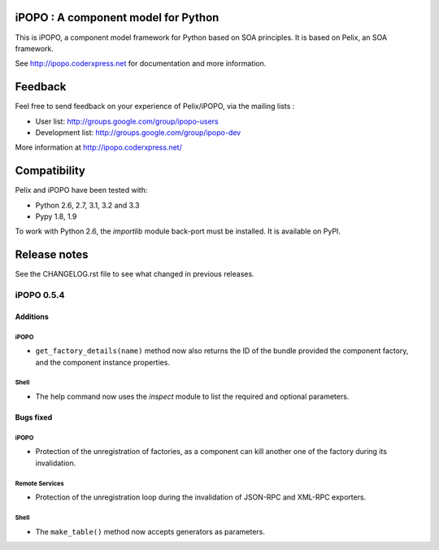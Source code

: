 iPOPO : A component model for Python
####################################

This is iPOPO, a component model framework for Python based on SOA principles.
It is based on Pelix, an SOA framework.

See http://ipopo.coderxpress.net for documentation and more information.

Feedback
########

Feel free to send feedback on your experience of Pelix/iPOPO, via the mailing
lists :

* User list:        http://groups.google.com/group/ipopo-users
* Development list: http://groups.google.com/group/ipopo-dev

More information at http://ipopo.coderxpress.net/


Compatibility
#############

Pelix and iPOPO have been tested with:

* Python 2.6, 2.7, 3.1, 3.2 and 3.3
* Pypy 1.8, 1.9

To work with Python 2.6, the *importlib* module back-port must be installed.
It is available on PyPI.


Release notes
#############

See the CHANGELOG.rst file to see what changed in previous releases.

iPOPO 0.5.4
***********

Additions
=========

iPOPO
-----

* ``get_factory_details(name)`` method now also returns the ID of the bundle
  provided the component factory, and the component instance properties.

Shell
-----

* The help command now uses the *inspect* module to list the required and
  optional parameters.


Bugs fixed
==========

iPOPO
-----

* Protection of the unregistration of factories, as a component can kill
  another one of the factory during its invalidation.

Remote Services
---------------

* Protection of the unregistration loop during the invalidation of JSON-RPC and
  XML-RPC exporters.

Shell
-----

* The ``make_table()`` method now accepts generators as parameters.
